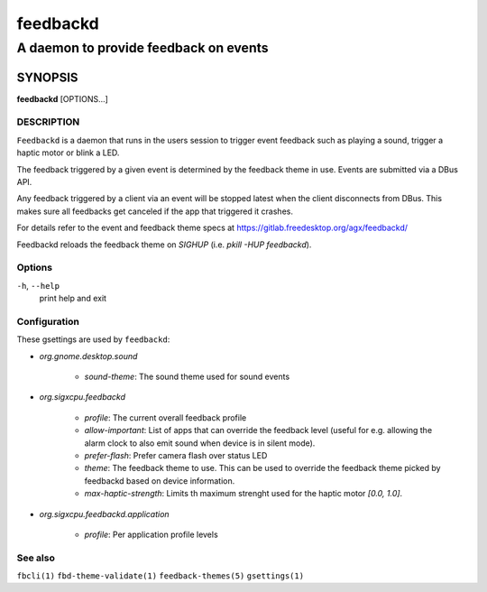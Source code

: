 .. _feedbackd(8):

=========
feedbackd
=========

--------------------------------------
A daemon to provide feedback on events
--------------------------------------

SYNOPSIS
--------
|   **feedbackd** [OPTIONS...]


DESCRIPTION
===========

``Feedbackd`` is a daemon that runs in the users session to trigger
event feedback such as playing a sound, trigger a haptic motor or blink
a LED.

The feedback triggered by a given event is determined by the feedback theme in
use. Events are submitted via a DBus API.

Any feedback triggered by a client via an event will be stopped latest when the
client disconnects from DBus. This makes sure all feedbacks get canceled if the
app that triggered it crashes.

For details refer to the event and feedback theme specs at
`<https://gitlab.freedesktop.org/agx/feedbackd/>`__

Feedbackd reloads the feedback theme on `SIGHUP` (i.e. `pkill -HUP feedbackd`).

Options
=======

``-h``, ``--help``
   print help and exit

Configuration
=============

These gsettings are used by ``feedbackd``:

- `org.gnome.desktop.sound`

    - `sound-theme`: The sound theme used for sound events

- `org.sigxcpu.feedbackd`

    - `profile`: The current overall feedback profile
    - `allow-important`: List of apps that can override the feedback level
      (useful for e.g. allowing the alarm clock to also emit sound when
      device is in silent mode).
    - `prefer-flash`: Prefer camera flash over status LED
    - `theme`: The feedback theme to use. This can be used to override
      the feedback theme picked by feedbackd based on device information.
    - `max-haptic-strength`: Limits th maximum strenght used for the
      haptic motor `[0.0, 1.0]`.

- `org.sigxcpu.feedbackd.application`

   - `profile`: Per application profile levels

See also
========

``fbcli(1)`` ``fbd-theme-validate(1)`` ``feedback-themes(5)`` ``gsettings(1)``
